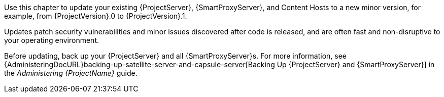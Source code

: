 [[introduction_updating_satellite]]

Use this chapter to update your existing {ProjectServer}, {SmartProxyServer}, and Content Hosts to a new minor version, for example, from {ProjectVersion}.0 to {ProjectVersion}.1.

Updates patch security vulnerabilities and minor issues discovered after code is released, and are often fast and non-disruptive to your operating environment.

Before updating, back up your {ProjectServer} and all {SmartProxyServer}s.
For more information, see {AdministeringDocURL}backing-up-satellite-server-and-capsule-server[Backing Up {ProjectServer} and {SmartProxyServer}] in the _Administering {ProjectName}_ guide.
